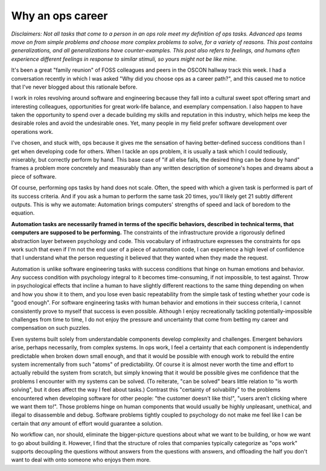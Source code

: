 Why an ops career
=================

*Disclaimers: Not all tasks that come to a person in an ops role meet my
definition of ops tasks. Advanced ops teams move on from simple problems and
choose more complex problems to solve, for a variety of reasons. This post
contains generalizations, and all generalizations have counter-examples. This
post also refers to feelings, and humans often experience different feelings
in response to similar stimuli, so yours might not be like mine.*

It's been a great "family reunion" of FOSS colleagues and peers in the OSCON
hallway track this week. I had a conversation recently in which I was asked
"Why did you choose ops as a career path?", and this caused me to notice that
I've never blogged about this rationale before.

.. more::

I work in roles revolving around software and engineering because they fall
into a cultural sweet spot offering smart and interesting colleagues,
opportunities for great work-life balance, and exemplary compensation. I also
happen to have taken the opportunity to spend over a decade building my skills
and reputation in this industry, which helps me keep the desirable roles and
avoid the undesirable ones. Yet, many people in my field prefer software
development over operations work.

I've chosen, and stuck with, ops because it gives me the sensation of having
better-defined success conditions than I get when developing code for others. When I
tackle an ops problem, it is usually a task which I could tediously,
miserably, but correctly perform by hand. This base case of "if all else
fails, the desired thing can be done by hand" frames a problem more concretely
and measurably than any written description of someone's hopes and dreams
about a piece of software.

Of course, performing ops tasks by hand does not scale. Often, the speed with
which a given task is performed is part of its success criteria. And if you
ask a human to perform the same task 20 times, you'll likely get 21 subtly
different outputs. This is why we automate: Automation brings computers'
strengths of speed and lack of boredom to the equation.

**Automation tasks are necessarily framed in terms of the specific behaviors,
described in technical terms, that computers are supposed to be performing.**
The constraints of the infrastructure provide a rigorously
defined abstraction layer between psychology and code. This
vocabulary of infrastructure expresses the constraints for ops work such that
even if I'm not the end user of a piece of automation code, I can experience a high
level of confidence that I understand what the person requesting it believed
that they wanted when they made the request.

Automation is unlike software engineering tasks with success conditions that
hinge on human emotions and behavior. Any success condition with psychology
integral to it becomes time-consuming, if not impossible, to test against.
Throw in psychological effects that incline a human to have slightly different
reactions to the same thing depending on when and how you show it to them, and
you lose even basic repeatability from the simple task of testing whether your
code is "good enough". For software engineering tasks with human behavior and
emotions in their success criteria, I cannot consistently prove to myself that
success is even possible. Although I enjoy recreationally tackling
potentially-impossible challenges from time to time, I do not enjoy the
pressure and uncertainty that come from betting my career and compensation on
such puzzles.

Even systems built solely from understandable components develop complexity
and challenges. Emergent behaviors arise, perhaps necessarily, from complex
systems. In ops work, I feel a certainty that each component is independently
predictable when broken down small enough, and that it would be possible with
enough work to rebuild the entire system incrementally from such "atoms" of
predictability. Of course it is almost never worth the time and effort to
actually rebuild the system from scratch, but simply knowing that it would be
possible gives me confidence that the problems I encounter with my systems can
be solved. (To reiterate, "can be solved" bears little relation to "is worth
solving", but it does affect the way I feel about tasks.) Contrast this
"certainty of solvability" to the problems encountered when developing
software for other people: "the customer doesn't like this!", "users aren't
clicking where we want them to!". Those problems hinge on human components
that would usually be highly unpleasant, unethical, and illegal to disassemble
and debug. Software problems tightly coupled to psychology do not make me feel
like I can be certain that *any* amount of effort would guarantee a solution.

No workflow can, nor should, eliminate the bigger-picture
questions about what we want to be building, or how we want to go about
building it. However, I find that the structure of roles that companies
typically categorize as "ops work" supports decoupling the questions without
answers from the questions with answers, and offloading the half you don't
want to deal with onto someone who enjoys them more.

.. author:: E. Dunham
.. categories:: none
.. tags:: career
.. comments::
